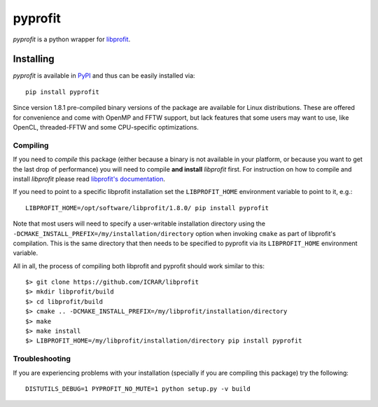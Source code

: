 pyprofit
########

.. image:: https://travis-ci.org/ICRAR/pyprofit.svg?branch=master
    :target: https://travis-ci.org/ICRAR/pyprofit

.. image:: https://img.shields.io/pypi/v/pyprofit.svg
    :target: https://pypi.python.org/pypi/pyprofit

.. image:: https://img.shields.io/pypi/pyversions/pyprofit.svg
    :target: https://pypi.python.org/pypi/pyprofit

*pyprofit* is a python wrapper for `libprofit <https://www.github.com/ICRAR/libprofit>`_.

Installing
==========

*pyprofit* is available in `PyPI <https://pypi.python.org/pypi/pyprofit>`_
and thus can be easily installed via::

 pip install pyprofit

Since version 1.8.1 pre-compiled binary versions of the package
are available for Linux distributions.
These are offered for convenience
and come with OpenMP and FFTW support,
but lack features that some users may want to use,
like OpenCL, threaded-FFTW
and some CPU-specific optimizations.

Compiling
---------

If you need to *compile* this package
(either because a binary is not available in your platform,
or because you want to get the last drop of performance)
you will need to compile **and install** *libprofit* first.
For instruction on how to compile and install *libprofit* please read
`libprofit's documentation <http://libprofit.readthedocs.io/en/latest/getting.html#compiling>`_.

If you need to point to a specific libprofit installation
set the ``LIBPROFIT_HOME`` environment variable to point to it,
e.g.::

 LIBPROFIT_HOME=/opt/software/libprofit/1.8.0/ pip install pyprofit

Note that most users will need to specify
a user-writable installation directory
using the ``-DCMAKE_INSTALL_PREFIX=/my/installation/directory`` option
when invoking ``cmake`` as part of libprofit's compilation.
This is the same directory that then needs to be specified to pyprofit
via its ``LIBPROFIT_HOME`` environment variable.

All in all, the process of compiling both libprofit and pyprofit
should work similar to this::

 $> git clone https://github.com/ICRAR/libprofit
 $> mkdir libprofit/build
 $> cd libprofit/build
 $> cmake .. -DCMAKE_INSTALL_PREFIX=/my/libprofit/installation/directory
 $> make
 $> make install
 $> LIBPROFIT_HOME=/my/libprofit/installation/directory pip install pyprofit


Troubleshooting
---------------

If you are experiencing problems with your installation
(specially if you are compiling this package)
try the following::

 DISTUTILS_DEBUG=1 PYPROFIT_NO_MUTE=1 python setup.py -v build
